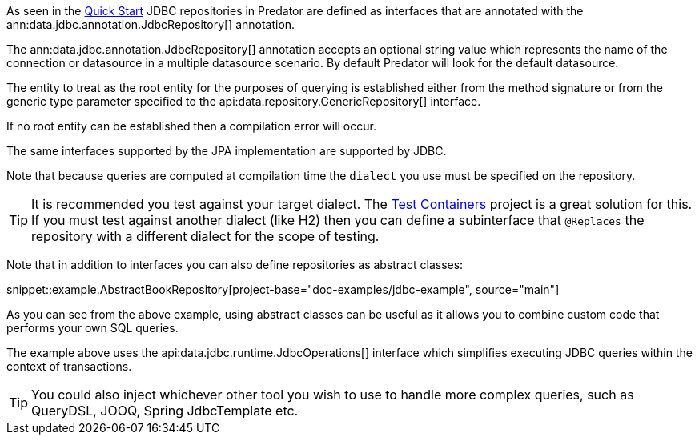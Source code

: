 As seen in the <<jdbcQuickStart, Quick Start>> JDBC repositories in Predator are defined as interfaces that are annotated with the ann:data.jdbc.annotation.JdbcRepository[] annotation.

The ann:data.jdbc.annotation.JdbcRepository[] annotation accepts an optional string value which represents the name of the connection or datasource in a multiple datasource scenario. By default Predator will look for the default datasource.

The entity to treat as the root entity for the purposes of querying is established either from the method signature or from the generic type parameter specified to the api:data.repository.GenericRepository[] interface.

If no root entity can be established then a compilation error will occur.

The same interfaces supported by the JPA implementation are supported by JDBC.

Note that because queries are computed at compilation time the `dialect` you use must be specified on the repository.

TIP: It is recommended you test against your target dialect. The https://www.testcontainers.org[Test Containers] project is a great solution for this. If you must test against another dialect (like H2) then you can define a subinterface that `@Replaces` the repository with a different dialect for the scope of testing.

Note that in addition to interfaces you can also define repositories as abstract classes:

snippet::example.AbstractBookRepository[project-base="doc-examples/jdbc-example", source="main"]

As you can see from the above example, using abstract classes can be useful as it allows you to combine custom code that performs your own SQL queries.

The example above uses the api:data.jdbc.runtime.JdbcOperations[] interface which simplifies executing JDBC queries within the context of transactions.

TIP: You could also inject whichever other tool you wish to use to handle more complex  queries, such as QueryDSL, JOOQ, Spring JdbcTemplate etc.